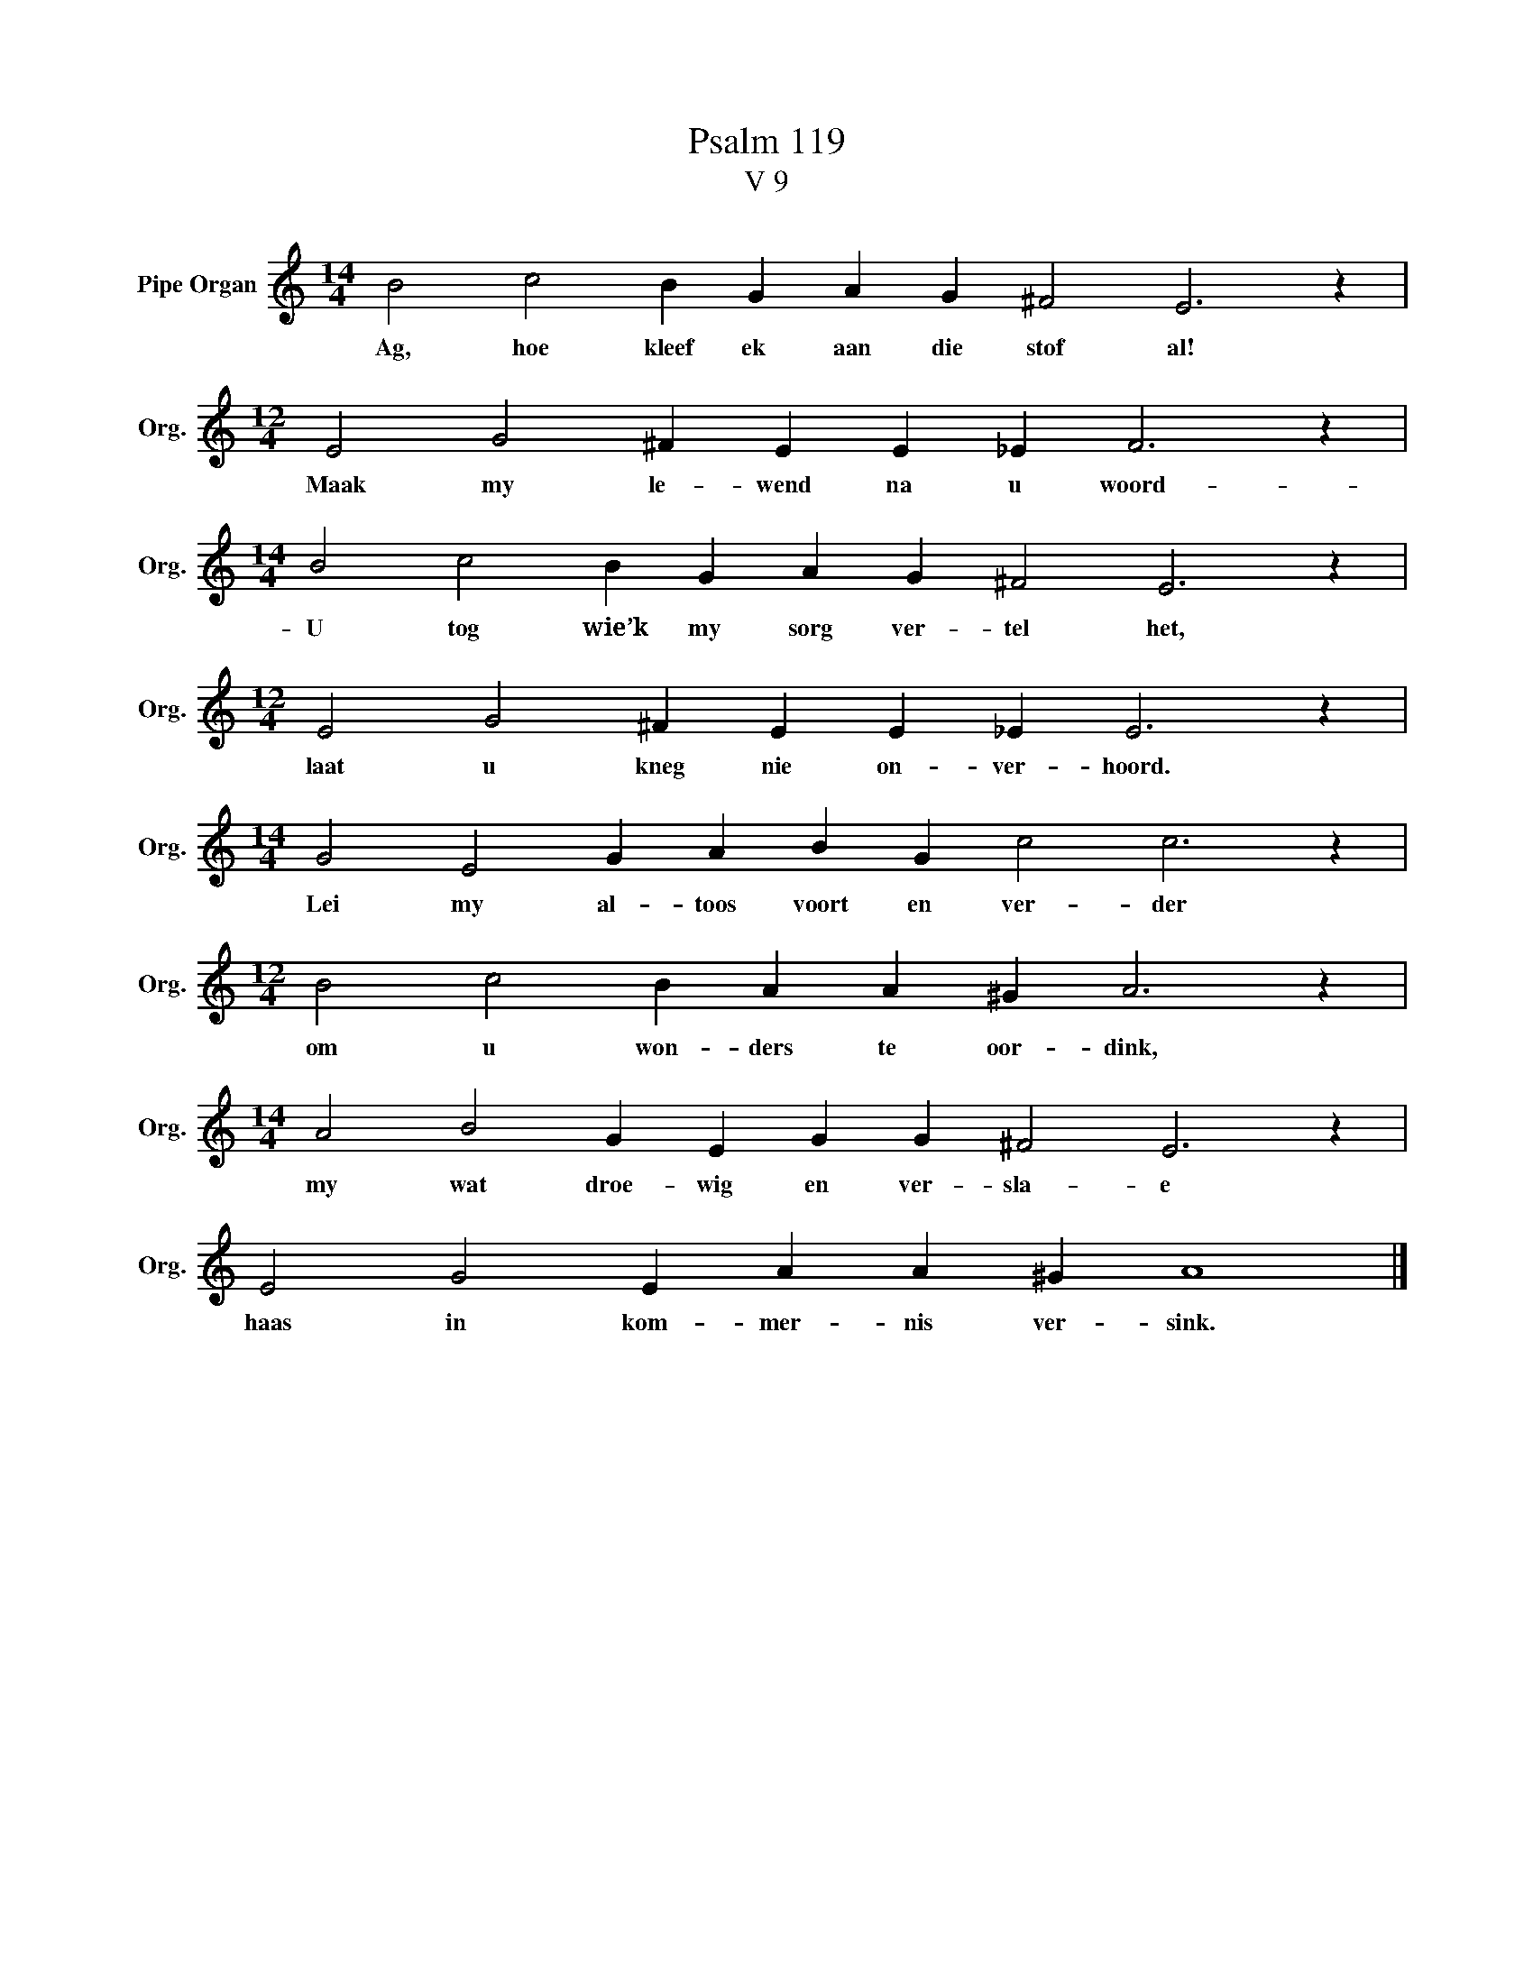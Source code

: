 X:1
T:Psalm 119
T:V 9
L:1/4
M:14/4
I:linebreak $
K:C
V:1 treble nm="Pipe Organ" snm="Org."
V:1
 B2 c2 B G A G ^F2 E3 z |$[M:12/4] E2 G2 ^F E E _E F3 z |$[M:14/4] B2 c2 B G A G ^F2 E3 z |$ %3
w: Ag, hoe kleef ek aan die stof al!|Maak my le- wend na u woord-|U tog wie’k my sorg ver- tel het,|
[M:12/4] E2 G2 ^F E E _E E3 z |$[M:14/4] G2 E2 G A B G c2 c3 z |$[M:12/4] B2 c2 B A A ^G A3 z |$ %6
w: laat u kneg nie on- ver- hoord.|Lei my al- toos voort en ver- der|om u won- ders te oor- dink,|
[M:14/4] A2 B2 G E G G ^F2 E3 z |$ E2 G2 E A A ^G A4 |] %8
w: my wat droe- wig en ver- sla- e|haas in kom- mer- nis ver- sink.|

